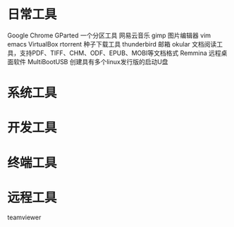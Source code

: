 * 日常工具
  Google Chrome
  GParted 一个分区工具
  网易云音乐
  gimp 图片编辑器
  vim
  emacs
  VirtualBox
  rtorrent 种子下载工具
  thunderbird 邮箱
  okular  文档阅读工具，支持PDF、TIFF、CHM、ODF、EPUB、MOBI等文档格式
  Remmina 远程桌面软件
  MultiBootUSB	创建具有多个linux发行版的启动U盘
* 系统工具
* 开发工具
* 终端工具
* 远程工具
    teamviewer

